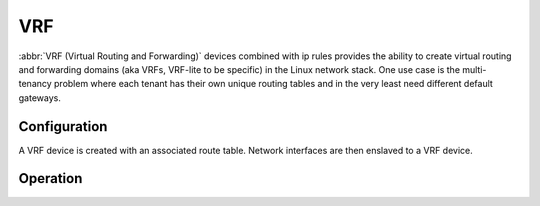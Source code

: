 .. _vrf:

###
VRF
###

:abbr:`VRF (Virtual Routing and Forwarding)` devices combined with ip rules
provides the ability to create virtual routing and forwarding domains (aka
VRFs, VRF-lite to be specific) in the Linux network stack. One use case is the
multi-tenancy problem where each tenant has their own unique routing tables and
in the very least need different default gateways.

Configuration
=============

A VRF device is created with an associated route table. Network interfaces are
then enslaved to a VRF device.

.. cfgcmd:: set vrf name <name>

   Create new VRF instance with `<name>`. The name is used when placing individual
   interfaces into the VRF.

.. cfgcmd:: set vrf name <name> table <id>

   Configure use routing table `<id>` used by VRF `<name>`.

   .. note:: A routing table ID can not be modified once it is assigned. It can
      only be changed by deleting and re-adding the VRF instance.


.. cfgcmd:: set vrf bind-to-all

   By default the scope of the port bindings for unbound sockets is limited to
   the default VRF. That is, it will not be matched by packets arriving on
   interfaces enslaved to a VRF and processes may bind to the same port if
   they bind to a VRF.

   TCP & UDP services running in the default VRF context (ie., not bound to any
   VRF device) can work across all VRF domains by enabling this option.

Operation
=========

.. opcmd:: show vrf

   List VRFs that have been created

   .. code-block:: none

     vyos@vyos:~$ show vrf

     interface         state    mac                flags
     ---------         -----    ---                -----
     bar               up       ee:c7:5b:fc:ae:f9  noarp,master,up,lower_up
     foo               up       ee:bb:a4:ac:cd:20  noarp,master,up,lower_up

.. opcmd:: show vrf <name>

   .. code-block:: none

     vyos@vyos:~$ show vrf name bar
     interface         state    mac                flags
     ---------         -----    ---                -----
     bar               up       ee:c7:5b:fc:ae:f9  noarp,master,up,lower_up

.. opcmd:: show ip route vrf <name>

   Display routing table used by VRF `<name>`

   .. code-block:: none

      vyos@vyos:~$ show ip route vrf blue
      Codes: K - kernel route, C - connected, S - static, R - RIP,
             O - OSPF, I - IS-IS, B - BGP, E - EIGRP, N - NHRP,
             T - Table, v - VNC, V - VNC-Direct, A - Babel, D - SHARP,
             F - PBR, f - OpenFabric,
             > - selected route, * - FIB route, q - queued route, r - rejected route

      VRF blue:
      K   0.0.0.0/0 [255/8192] unreachable (ICMP unreachable), 00:00:50
      S>* 172.16.0.0/16 [1/0] via 192.0.2.1, dum1, 00:00:02
      C>* 192.0.2.0/24 is directly connected, dum1, 00:00:06


